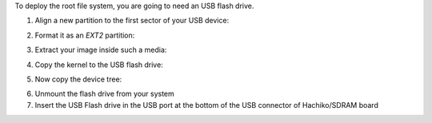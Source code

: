 To deploy the root file system, you are going to need an USB flash drive.

1. Align a new partition to the first sector of your USB device:

.. host::
 
 | sfdisk /path/to/your/USB/device << EOF
 | 0,
 | EOF


2. Format it as an *EXT2* partition:

.. host::

 mkfs.ext2 /path/to/your/USB/device/partition

3. Extract your image inside such a media:

.. host::

 sudo tar -xjf /home/architech/architech_sdk/architech/hachiko/yocto/build/tmp/deploy/images/hachiko/core-image-minimal-dev-hachiko.tar.bz2 -C /path/to/usb/media

4. Copy the kernel to the USB flash drive:

.. host::

 cp /home/architech/architech_sdk/architech/hachiko/yocto/build/tmp/deploy/images/hachiko/uImage /path/to/usb/media/boot

5. Now copy the device tree:

.. host::

 cp /home/architech/architech_sdk/architech/hachiko/yocto/build/tmp/deploy/images/hachiko/uImage-rza1-hachiko.dtb  /path/to/usb/media/boot/rza1-hachiko.dtb


6. Unmount the flash drive from your system

7. Insert the USB Flash drive in the USB port at the bottom of the USB connector of Hachiko/SDRAM board
